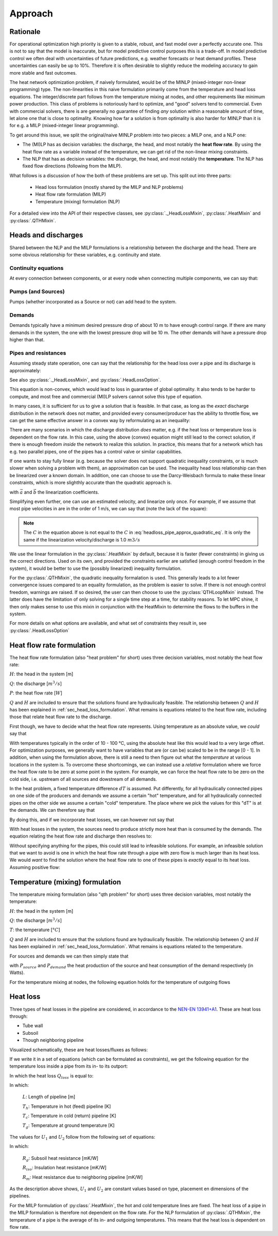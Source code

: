 .. _chp_approach:

Approach
========

Rationale
---------

For operational optimization high priority is given to a stable, robust, and fast model over a perfectly accurate one.
This is not to say that the model is inaccurate, but for model predictive control purposes this is a trade-off.
In model predictive control we often deal with uncertainties of future predictions, e.g. weather forecasts or heat demand profiles.
These uncertainties can easily be up to 10%.
Therefore it is often desirable to slightly reduce the modeling accuracy to gain more stable and fast outcomes.

The heat network optimization problem, if naively formulated, would be of the MINLP (mixed-integer non-linear programming) type.
The non-linearities in this naive formulation primarily come from the temperature and head loss equations.
The integer/discrete part follows from the temperature mixing at nodes, and other requirements like minimum power production.
This class of problems is notoriously hard to optimize, and "good" solvers tend to commercial.
Even with commercial solvers, there is are generally no guarantee of finding *any* solution within a reasonable amount of time, let alone one that is close to optimality.
Knowing how far a solution is from optimality is also harder for MINLP than it is for e.g. a MILP (mixed-integer linear programming).

To get around this issue, we split the original/naive MINLP problem into two pieces: a MILP one, and a NLP one:

- The (MI)LP has as decision variables: the discharge, the head, and most notably the **heat flow rate**.
  By using the heat flow rate as a variable instead of the temperature, we can get rid of the non-linear mixing constraints.
- The NLP that has as decision variables: the discharge, the head, and most notably the **temperature**.
  The NLP has fixed flow directions (following from the MILP).

What follows is a discussion of how the both of these problems are set up.
This split out into three parts:

 - Head loss formulation (mostly shared by the MILP and NLP problems)
 - Heat flow rate formulation (MILP)
 - Temperature (mixing) formulation (NLP)

For a detailed view into the API of their respective classes, see :py:class:`._HeadLossMixin`, :py:class:`.HeatMixin` and :py:class:`.QTHMixin`.

.. _sec_head_loss_formulation:


Heads and discharges
--------------------

Shared between the NLP and the MILP formulations is a relationship between the discharge and the head.
There are some obvious relationship for these variables, e.g. continuity and state.


Continuity equations
""""""""""""""""""""

At every connection between components, or at every node when connecting multiple components, we can say that:

.. math::
    :label: headloss_continuity_discharge

    \sum Q_{in} = \sum Q_{out}

.. math::
    :label: headloss_continuity_head

    H_{in} = H_{out} = H_{node}


Pumps (and Sources)
"""""""""""""""""""

Pumps (whether incorporated as a Source or not) can add head to the system.

.. math::
    :label: headloss_pump

    \left| \Delta H_{pump} \right| \ge 0


Demands
"""""""

Demands typically have a minimum desired pressure drop of about 10 m to have enough control range.
If there are many demands in the system, the one with the lowest pressure drop will be 10 m.
The other demands will have a pressure drop higher than that.

.. math::
    :label: headloss_demand

    \left| \Delta H \right| \ge 10


Pipes and resistances
"""""""""""""""""""""

Assuming steady state operation, one can say that the relationship for the head loss over a pipe and its discharge is approximately:

.. math::
    :label: headloss_pipe_approx_quadratic_eq

    \left| \Delta H \right| \approx C \cdot Q ^ 2

See also :py:class:`._HeadLossMixin`, and :py:class:`.HeadLossOption`.

This equation is non-convex, which would lead to loss in guarantee of global optimality.
It also tends to be harder to compute, and most free and commercial (MI)LP solvers cannot solve this type of equation.

In many cases, it is sufficient for us to give a solution that is feasible.
In that case, as long as the *exact* discharge distribution in the network does not matter, and provided every consumer/producer has the ability to throttle flow, we can get the same effective answer in a convex way by reformulating as an inequality:

.. math::
    :label: headloss_pipe_approx_quadratic_ineq

    \left| \Delta H \right| \ge C \cdot Q ^ 2

There are many scenarios in which the discharge distribution *does* matter, e.g. if the heat loss or temperature loss is dependent on the flow rate.
In this case, using the above (convex) equation might still lead to the correct solution, if there is enough freedom *inside* the network to realize this solution.
In practice, this means that for a network which has e.g. two parallel pipes, one of the pipes has a control valve or similar capabilities.

If one wants to stay fully linear (e.g. because the solver does not support quadratic inequality constraints, or is much slower when solving a problem with them), an approximation can be used.
The inequality head loss relationship can then be linearized over a known domain.
In addition, one can choose to use the Darcy-Weisbach formula to make these linear constraints, which is more slighthly accurate than the quadratic approach is.

.. math::
    :label: headloss_pipe_approx_linear_ineq

    \left| \Delta H \right| \ge \vec{a} \cdot Q + \vec{b}

with :math:`\vec{a}` and :math:`\vec{b}` the linearization coefficients.

Simplifying even further, one can use an estimated velocity, and linearize only once.
For example, if we assume that most pipe velocities in are in the order of 1 m/s, we can say that (note the lack of the square):

.. math::
    :label: headloss_pipe_approx_linear_eq

    \left| \Delta H \right| \approx C \cdot Q

.. note::

    The :math:`C` in the equation above is not equal to the :math:`C` in :eq:`headloss_pipe_approx_quadratic_eq`.
    It is only the same if the linearization velocity/discharge is 1.0 :math:`m3/s`

We use the linear formulation in the :py:class:`.HeatMixin` by default, because it is faster (fewer constraints) in giving us the correct directions.
Used on its own, and provided the constraints earlier are satisfied (enough control freedom in the system), it would be better to use the (possibly linearized) inequality formulation.

For the :py:class:`.QTHMixin`, the quadratic inequality formalation is used.
This generally leads to a lot fewer convergence issues compared to an equality formulation, as the problem is easier to solve.
If there is not enough control freedom, warnings are raised.
If so desired, the user can then choose to use the :py:class:`QTHLoopMixin` instead.
The latter does have the limitation of only solving for a single time step at a time, for stability reasons.
To let MPC shine, it then only makes sense to use this mixin in conjunction with the HeatMixin to determine the flows to the buffers in the system.

For more details on what options are available, and what set of constraints they result in, see :py:class:`.HeadLossOption`


Heat flow rate formulation
--------------------------

The heat flow rate formulation (also "heat problem" for short) uses three decision variables, most notably the heat flow rate:

:math:`H`: the head in the system [m]

:math:`Q`: the discharge [:math:`m^3/s`]

:math:`P`: the heat flow rate [:math:`W`]

:math:`Q` and :math:`H` are included to ensure that the solutions found are hydraulically feasible.
The relationship between :math:`Q` and :math:`H` has been explained in :ref:`sec_head_loss_formulation`.
What remains is equations related to the heat flow rate, including those that relate heat flow rate to the discharge.

First though, we have to decide what the heat flow rate represents.
Using temperature as an absolute value, we *could* say that

.. math::
    :label: heat_absheat

    P = \rho c_p Q T

With temperatures typically in the order of 10 - 100 °C, using the absolute heat like this would lead to a very large offset.
For optimization purposes, we generally want to have variables that are (or can be) scaled to be in the range [0 - 1].
In addition, when using the formulation above, there is still a need to then figure out what the *temperature* at various locations in the system is.
To overcome these shortcomings, we can instead use a *relative* formulation where we force the heat flow rate to be zero at some point in the system.
For example, we can force the heat flow rate to be zero on the cold side, i.e. upstream of all sources and dowstream of all demands.

In the heat problem, a fixed temperature difference :math:`dT` is assumed.
Put differently, for all hydraulically connected pipes on one side of the producers and demands we assume a certain "hot" temperature, and for all hydraulically connected pipes on the other side we assume a certain "cold" temperature.
The place where we pick the values for this "dT" is at the demands.
We can therefore say that

.. math::
    :label: heat_relheat_demand_dt

    \Delta T = T_{demand,in} - T_{demand,out}

.. math::
    :label: heat_relheat_demand

    P_{demand,in} = \rho c_p Q \Delta T

    P_{demand,out} = 0

By doing this, and if we incorporate heat losses, we can however not say that

.. math::
    :label: heat_relheat_source_wrong

    P_{source,out} = \rho c_p Q \Delta T \text{     (=invalid)}

With heat losses in the system, the sources need to produce strictly more heat than is consumed by the demands.
The equation relating the heat flow rate and discharge then resolves to:

.. math::
    :label: heat_relheat_source

    P_{source,out} \ge \rho c_p Q \Delta T

    P_{source,in} = 0

Without specifying anything for the pipes, this could still lead to infeasible solutions.
For example, an infeasible solution that we want to avoid is one in which the heat flow rate through a pipe with zero flow is much larger than its heat loss.
We would *want* to find the solution where the heat flow rate to one of these pipes is *exactly* equal to its heat loss.
Assuming positive flow:

.. math::
    :label: heat_relheat_pipe

    P_{pipe,in} \ge \rho c_p Q \Delta T

    P_{pipe,out} \ge \rho c_p Q \Delta T


Temperature (mixing) formulation
--------------------------------

The temperature mixing formulation (also "qth problem" for short) uses three decision variables, most notably the temperature:

:math:`H`: the head in the system [m]

:math:`Q`: the discharge [:math:`m^3/s`]

:math:`T`: the temperature [:math:`°C`]

:math:`Q` and :math:`H` are included to ensure that the solutions found are hydraulically feasible.
The relationship between :math:`Q` and :math:`H` has been explained in :ref:`sec_head_loss_formulation`.
What remains is equations related to the temperature.

For sources and demands we can then simply state that

.. math::
    :label: qth_eq_source

    \rho c_p Q T_{source,out} = \rho c_p Q T_{source,out} + P_{source}

.. math::
    :label: qth_eq_demand

    \rho c_p Q T_{demand,out} = \rho c_p Q T_{demand,in} - P_{demand}

with :math:`P_{source}` and :math:`P_{demand}` the heat production of the source and heat consumption of the demand respectively (in Watts).

For the temperature mixing at nodes, the following equation holds for the temperature of outgoing flows

.. math::
    :label: qth_node_tout

    T_{out} = \frac{\sum_{i \in inflows} Q_i T_i}{\sum_{i \in inflows} Q_i}


.. _sec_heat_loss:

Heat loss
---------

Three types of heat losses in the pipeline are considered, in accordance to the `NEN-EN 13941+A1 <https://www.nen.nl/nen-en-13941-1-2019-a1-2022-en-290896>`_.
These are heat loss through:

- Tube wall
- Subsoil
- Though neighboring pipeline

Visualized schematically, these are heat losses/fluxes as follows:

.. image:: /images/pipeline_heatloss.png


If we write it in a set of equations (which can be formulated as constraints), we get the following equation for the temperature loss inside a pipe from its in- to its outport:

.. math::
    :label: heatloss_pipe_balance

    {\left( {{c_p}\dot mT} \right)_{in}} - {\left( {{c_p}\dot mT} \right)_{out}} = {Q_{loss}}

In which the heat loss :math:`Q_{loss}` is equal to:

.. math::
    :label: heatloss_pipe_qloss

    {Q_{loss}} = L\left( {{U_1} - {U_2}} \right)\left( {{T_h} - {T_g}} \right) + L{U_2}\left( {{T_h} - {T_c}} \right)


In which:

    :math:`L`: Length of pipeline [m]

    :math:`T_h`: Temperature in hot (feed) pipeline [K]

    :math:`T_c`: Temperature in cold (return) pipeline [K]

    :math:`T_g`: Temperature at ground temperature [K]

The values for :math:`U_1` and :math:`U_2` follow from the following set of equations:

.. math::
    :label: heatloss_pipe_u1

    {U_1} = \frac{{{R_g} + {R_{iso}}}}{{{{\left( {{R_g} + {R_{iso}}} \right)}^2} - R_m^2}}

.. math::
    :label: heatloss_pipe_u2

    {U_2} = \frac{{{R_m}}}{{{{\left( {{R_g} + {R_{iso}}} \right)}^2} - R_m^2}}


In which:

    :math:`R_g`: Subsoil heat resistance [mK/W]

    :math:`R_{iso}`: Insulation heat resistance [mK/W]

    :math:`R_m`: Heat resistance due to neighboring pipeline [mK/W]

As the description above shows, :math:`U_1` and :math:`U_2` are constant values based on type, placement en dimensions of the pipelines.

For the MILP formulation of :py:class:`.HeatMixin`, the hot and cold temperature lines are fixed.
The heat loss of a pipe in the MILP formulation is therefore not dependent on the flow rate.
For the NLP formulation of :py:class:`.QTHMixin`, the temperature of a pipe is the average of its in- and outgoing temperatures.
This means that the heat loss is dependent on flow rate.
